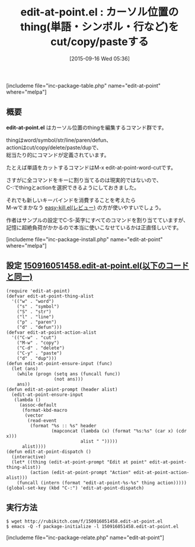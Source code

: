 #+BLOG: rubikitch
#+POSTID: 1140
#+BLOG: rubikitch
#+DATE: [2015-09-16 Wed 05:36]
#+PERMALINK: edit-at-point
#+OPTIONS: toc:nil num:nil todo:nil pri:nil tags:nil ^:nil \n:t -:nil
#+ISPAGE: nil
#+DESCRIPTION:
# (progn (erase-buffer)(find-file-hook--org2blog/wp-mode))
#+BLOG: rubikitch
#+CATEGORY: コピー・貼り付け
#+EL_PKG_NAME: edit-at-point
#+TAGS: thing-at-point
#+EL_TITLE0: カーソル位置のthing(単語・シンボル・行など)をcut/copy/pasteする
#+EL_URL: 
#+begin: org2blog
#+TITLE: edit-at-point.el : カーソル位置のthing(単語・シンボル・行など)をcut/copy/pasteする
[includeme file="inc-package-table.php" name="edit-at-point" where="melpa"]

#+end:
** 概要
*edit-at-point.el* はカーソル位置のthingを編集するコマンド群です。

thingはword/symbol/str/line/paren/defun、
actionはcut/copy/delete/paste/dupで、
総当たり的にコマンドが定義されています。

たとえば単語をカットするコマンドはM-x edit-at-point-word-cutです。

さすがに全コマンドをキーに割り当てるのは現実的ではないので、
C-:でthingとactionを選択できるようにしておきました。

それでも新しいキーバインドを消費することを考えたら
M-wでまかなう [[http://emacs.rubikitch.com/easy-kill/][easy-kill.el(レビュー)]] の方が使いやすいでしょう。

作者はサンプルの設定でC-S-英字にすべてのコマンドを割り当てていますが、
記憶に超絶負荷がかかるので本当に使いこなせているかは正直怪しいです。

# (progn (forward-line 1)(shell-command "screenshot-time.rb org_template" t))
[includeme file="inc-package-install.php" name="edit-at-point" where="melpa"]
** 設定 [[http://rubikitch.com/f/150916051458.edit-at-point.el][150916051458.edit-at-point.el(以下のコードと同一)]]
#+BEGIN: include :file "/r/sync/junk/150916/150916051458.edit-at-point.el"
#+BEGIN_SRC fundamental
(require 'edit-at-point)
(defvar edit-at-point-thing-alist
  '(("w" . "word")
    ("s" . "symbol")
    ("S" . "str")
    ("l" . "line")
    ("p" . "paren")
    ("d" . "defun")))
(defvar edit-at-point-action-alist
  '(("C-w" . "cut")
    ("M-w" . "copy")
    ("C-d" . "delete")
    ("C-y" . "paste")
    ("d" . "dup")))
(defun edit-at-point-ensure-input (func)
  (let (ans)
    (while (progn (setq ans (funcall func))
                  (not ans)))
    ans))
(defun edit-at-point-prompt (header alist)
  (edit-at-point-ensure-input
   (lambda ()
     (assoc-default
      (format-kbd-macro
       (vector
        (read-event
         (format "%s :: %s" header
                 (mapconcat (lambda (x) (format "%s:%s" (car x) (cdr x)))
                            alist " ")))))
      alist))))
(defun edit-at-point-dispatch ()
  (interactive)
  (let* ((thing (edit-at-point-prompt "Edit at point" edit-at-point-thing-alist))
         (action (edit-at-point-prompt "Action" edit-at-point-action-alist)))
    (funcall (intern (format "edit-at-point-%s-%s" thing action)))))
(global-set-key (kbd "C-:") 'edit-at-point-dispatch)
#+END_SRC

#+END:

** 実行方法
#+BEGIN_EXAMPLE
$ wget http://rubikitch.com/f/150916051458.edit-at-point.el
$ emacs -Q -f package-initialize -l 150916051458.edit-at-point.el
#+END_EXAMPLE
[includeme file="inc-package-relate.php" name="edit-at-point"]
